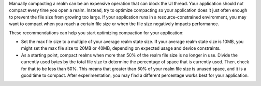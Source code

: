 Manually compacting a realm can be an expensive operation that can block 
the UI thread. Your application should not compact every time you open 
a realm. Instead, try to optimize compacting so your application does 
it just often enough to prevent the file size from growing too large. 
If your application runs in a resource-constrained environment,
you may want to compact when you reach a certain file size or when the 
file size negatively impacts performance.

These recommendations can help you start optimizing compaction for your 
application:

- Set the max file size to a multiple of your average realm state
  size. If your average realm state size is 10MB, you might set the max 
  file size to 20MB or 40MB, depending on expected usage and device
  constraints.
- As a starting point, compact realms when more than 50% of the realm file 
  size is no longer in use. Divide the currently used bytes by the total 
  file size to determine the percentage of space that is currently used. 
  Then, check for that to be less than 50%. This means that greater than 
  50% of your realm file size is unused space, and it is a good time to 
  compact. After experimentation, you may find a different percentage 
  works best for your application.